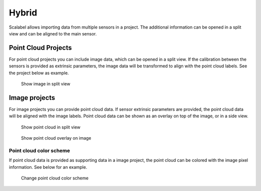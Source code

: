Hybrid
------
Scalabel allows importing data from multiple sensors in a project. The additional
information can be opened in a split view and can be aligned to the main sensor.

Point Cloud Projects
~~~~~~~~~~~~~~~~~~~~
For point cloud projects you can include image data, which can
be opened in a split view. If the calibration between the sensors is provided as 
extrinsic parameters, the image data will be transformed to align with the
point cloud labels. See the project below as example.

.. figure:: ../media/doc/images/image_split_view.png

   Show image in split view

Image projects 
~~~~~~~~~~~~~~
For image projects you can provide point cloud data. If sensor extrinsic parameters
are provided, the point cloud data will be aligned with the image labels. 
Point cloud data can be shown as an overlay on top of the image, or in a side view.

.. figure:: ../media/doc/videos/point_cloud_split_view.gif

   Show point cloud in split view

.. figure:: ../media/doc/videos/point_cloud_overlay.gif

   Show point cloud overlay on image

Point cloud color scheme
========================
If point cloud data is provided as supporting data in a image project, the
point cloud can be colored with the image pixel information. See below for an example. 

.. figure:: ../media/doc/videos/point_cloud_color_scheme.gif

   Change point cloud color scheme
